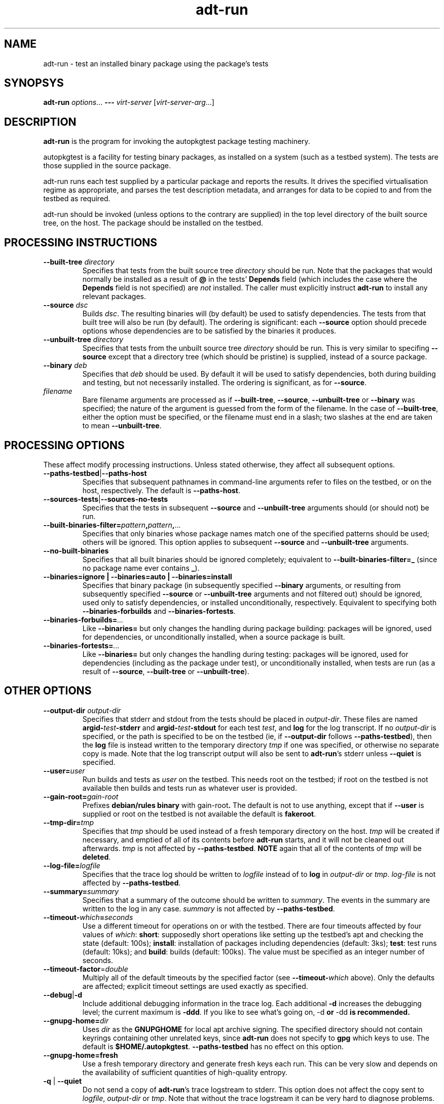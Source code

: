.TH adt\-run 1 2007 autopkgtest "Linux Programmer's Manual"
.SH NAME
adt\-run \- test an installed binary package using the package's tests
.SH SYNOPSYS
.B adt\-run
.IR options ...
.B \-\-\-
.I virt\-server
.RI [ virt\-server\-arg ...]
.br
.SH DESCRIPTION
.B adt\-run
is the program for invoking the autopkgtest package testing machinery.

autopkgtest is a facility for testing binary packages, as installed on
a system (such as a testbed system).  The tests are those supplied in
the source package.

adt\-run runs each test supplied by a particular package and reports
the results.  It drives the specified virtualisation regime as
appropriate, and parses the test description metadata, and arranges
for data to be copied to and from the testbed as required.

adt\-run should be invoked (unless options to the contrary are
supplied) in the top level directory of the built source tree, on the
host.  The package should be installed on the testbed.

.SH PROCESSING INSTRUCTIONS
.TP
.BR --built-tree " " \fIdirectory\fR
Specifies that tests from the built source tree
.IR directory
should be run.  Note that the packages that would normally be
installed as a result of \fB@\fR in the tests' \fBDepends\fR field
(which includes the case where the \fBDepends\fR field is not
specified) are \fInot\fR installed.  The caller must explicitly
instruct \fBadt-run\fR to install any relevant packages.
.TP
.BR --source " " \fIdsc\fR
Builds \fIdsc\fR.  The resulting binaries will (by default) be used to
satisfy dependencies.  The tests from that built tree will also be run
(by default).  The ordering is significant: each \fB--source\fR option
should precede options whose dependencies are to be satisfied by the
binaries it produces.
.TP
.BR --unbuilt-tree " " \fIdirectory\fR
Specifies that tests from the unbuilt source tree
.IR directory
should be run.  This is very similar to specifing \fB--source\fR
except that a directory tree (which should be pristine) is supplied,
instead of a source package.
.TP
.BR --binary " " \fIdeb\fR
Specifies that \fIdeb\fR should be used.  By default it will be used
to satisfy dependencies, both during building and testing, but not
necessarily installed.  The ordering is significant, as for
\fB--source\fR.
.TP
.I filename
Bare filename arguments are processed as if
.BR --built-tree ", " --source ", " --unbuilt-tree " or " --binary
was specified; the nature of the argument is guessed from the form of
the filename.  In the case of \fB--built-tree\fR, either the
option must be specified, or the filename must end in a slash; two
slashes at the end are taken to mean \fB--unbuilt-tree\fR.
.SH PROCESSING OPTIONS
These affect modify processing instructions.  Unless stated
otherwise, they affect all subsequent options.
.TP
.BR --paths-testbed | --paths-host
Specifies that subsequent pathnames in command-line arguments refer to
files on the testbed, or on the host, respectively.  The default is
\fB--paths-host\fR.
.TP
.BR --sources-tests | --sources-no-tests
Specifies that the tests in subsequent \fB--source\fR and
\fB--unbuilt-tree\fR arguments should (or should not) be run.
.TP
.BR --built-binaries-filter= \fIpattern\fB,\fIpattern\fB,\fR...
Specifies that only binaries whose package names match one of the
specified patterns should be used; others will be ignored.  This
option applies to subsequent \fB--source\fR and \fB--unbuilt-tree\fR arguments.
.TP
.BR --no-built-binaries
Specifies that all built binaries should be ignored completely;
equivalent to
.BR --built-binaries-filter=_
(since no package name ever contains \fB_\fR).
.TP
.B --binaries=ignore | --binaries=auto | --binaries=install
Specifies that binary package (in subsequently specified
\fB--binary\fR arguments, or resulting from subsequently specified
\fB--source\fR or \fB--unbuilt-tree\fR arguments and not filtered out) should be ignored, used
only to satisfy dependencies, or installed unconditionally,
respectively.  Equivalent to specifying both
.BR --binaries-forbuilds " and " --binaries-fortests .
.TP
.BI --binaries-forbuilds= ...
Like \fB--binaries=\fR but only changes the handling during package
building: packages will be ignored, used for dependencies, or
unconditionally installed, when a source package is built.
.TP
.BI --binaries-fortests= ...
Like \fB--binaries=\fR but only changes the handling during testing:
packages will be ignored, used for dependencies (including as the
package under test), or unconditionally installed, when tests are run
(as a result of \fB--source\fR, \fB--built-tree\fR or \fB--unbuilt-tree\fR).
.SH OTHER OPTIONS
.TP
.BI --output-dir " " \fIoutput-dir\fR
Specifies that stderr and stdout from the tests should be placed in
.IR output-dir .
These files are named
.BI argid- test -stderr
and
.BI argid- test -stdout
for each test
.IR test ,
and
.BR log
for the log transcript.  If no \fIoutput-dir\fR is specified, or the
path is specified to be on the testbed (ie, if \fB--output-dir\fR
follows \fB--paths-testbed\fR), then the \fBlog\fR file is instead
written to the temporary directory \fItmp\fR if one was specified,
or otherwise no separate copy is made.  Note that the log transcript
output will also be sent to \fBadt-run\fR's stderr unless
\fB--quiet\fR is specified.
.TP
.BI --user= user
Run builds and tests as \fIuser\fR on the testbed.  This needs root on
the testbed; if root on the testbed is not available then builds and
tests run as whatever user is provided.
.TP
.BI --gain-root= gain-root
Prefixes
.B debian/rules binary
with
.RB gain-root .
The default is not to use anything, except that if
\fB--user\fR is supplied or root on the testbed is not available the
default is \fBfakeroot\fR.
.TP
.BI --tmp-dir= tmp
Specifies that \fItmp\fR should be used instead of a fresh
temporary directory on the host.  \fItmp\fR will be created if
necessary, and emptied of all of its contents before \fBadt-run\fR
starts, and it will not be cleaned out afterwards.  \fItmp\fR is
not affected by \fB--paths-testbed\fR.
.B NOTE
again that all of the contents of \fItmp\fR will be \fBdeleted\fR.
.TP
.BI --log-file= logfile
Specifies that the trace log should be written to \fIlogfile\fR
instead of to \fBlog\fR in \fIoutput-dir\fR or \fItmp\fR.
\fIlog-file\fR is not affected by \fB--paths-testbed\fR.
.TP
.BI --summary= summary
Specifies that a summary of the outcome should be written to
\fIsummary\fR.  The events in the summary are written to the log
in any case.
\fIsummary\fR is not affected by \fB--paths-testbed\fR.
.TP
.BR --timeout- \fIwhich\fR = \fIseconds\fR
Use a different timeout for operations on or with the testbed.  There
are four timeouts affected by four values of \fIwhich\fR:
.BR short :
supposedly
short operations like setting up the testbed's apt and checking the
state (default: 100s);
.BR install :
installation of packages including dependencies
(default: 3ks);
.BR test :
test runs (default: 10ks); and
.BR build :
builds (default:
100ks).  The value must be specified as an integer number of seconds.
.TP
.BR --timeout-factor =\fIdouble\fR
Multiply all of the default timeouts by the specified factor (see
\fB--timeout-\fR\fIwhich\fR above).  Only the defaults are affected;
explicit timeout settings are used exactly as specified.
.TP
.BR --debug | -d
Include additional debugging information in the trace log.  Each
additional \fB-d\fR increases the debugging level; the current maximum
is \fB-ddd\fR.  If you like to see what's going on, \fR-d\fB or
\fR-dd\fB is recommended.
.TP
.BI --gnupg-home= dir
Uses \fIdir\fR as the \fBGNUPGHOME\fR for local apt archive signing.
The specified directory should not contain keyrings containing other
unrelated keys, since \fBadt-run\fR does not specify to \fBgpg\fR
which keys to use.  The default is
.BR $HOME/.autopkgtest .
\fB--paths-testbed\fR has no effect on this option.
.TP
.B --gnupg-home=fresh
Use a fresh temporary directory and generate fresh keys each run.
This can be very slow and depends on the availability of sufficient
quantities of high-quality entropy.
.TP
.BR -q " | " --quiet
Do not send a copy of \fBadt-run\fR's trace logstream to stderr.  This
option does not affect the copy sent to \fIlogfile\fR,
\fIoutput-dir\fR or \fItmp\fR.  Note that without the trace
logstream it can be very hard to diagnose problems.
.TP
\fB---\fR \fIvirt-server virt-server-arg\fR...
Specifies the virtualisation regime server, as a command and arguments
to invoke.  All the remaining arguments and options after
.B ---
are passed to the virtualisation server program.
.TP
.BI --set-lang= langval
When running commands on the testbed, sets the \fBLANG\fR environment
variable to \fIlangval\fR.  The default in \fBadt-run\fR is to set it
to \fBC\fR.
.TP
.BI --leave-lang
Suppresses the setting by \fBadt-run\fR of \fBLANG\fR on the testbed.
This results in tests and builds using the testbed's own normal
\fBLANG\fR value setting.

.SH OUTPUT FORMAT
During a normal test run, one line is printed for each test.  This
consists of a short string identifying the test, some horizontal
whitespace, and either
.B PASS
or
.BR FAIL " reason"
or
.BR SKIP " reason"
where the pass/fail indication is separated by any reason by some
horizontal whitespace.

The string to identify the test consists of a short alphanumeric
string invented by \fBadt-run\fR to distinguish different command-line
arguments, the \fIargid\fR, followed by a hyphen and the test name.

Sometimes a
.B SKIP
will be reported when the name of the test is not known or not
applicable: for example, when there are no tests in the package, or a
there is a test stanza which contains features not understood by this
version of
.BR adt-run .
In this case
.B *
will appear where the name of the test should be.

If \fBadt-run\fR detects that erroneous package(s) are involved, it
will print the two lines
.BR "blame: " \fIblamed-thing\fR ...
and
.BR "badpkg: " \fImessage\fR.
Here each whitespace-separated \fIblamed-thing\fR is one of
.BI arg: argument
(representing a pathname found in a command line argument),
.BI dsc: package
(a source package name),
.BI deb: package
(a binary package name)
or possibly other strings to be determined.  This indicates which
arguments and/or packages might have contributed to the problem; the
ones which were processed most recently and which are therefore most
likely to be the cause of a problem are listed last.

.SH EXIT STATUS
0	all tests passed
.br
1	unexpected failure (the python interpreter invents this exit status)
.br
2	at least one test skipped
.br
4	at least one test failed
.br
6	at least one test failed and at least one test skipped
.br
8	no tests in this package
.br
12	erroneous package
.br
16	testbed failure
.br
20	other unexpected failures including bad usage

.SH SEE ALSO
\fBadt-virt-chroot\fR(1), \fBadt-virt-xenlvm\fR(1)

.SH BUGS
This tool still lacks some important features and is not very
well-tested.

.SH AUTHORS AND COPYRIGHT
This manpage is part of autopkgtest, a tool for testing Debian binary
packages.  autopkgtest is Copyright (C) 2006-2007 Canonical Ltd and
others.

See \fB/usr/share/doc/autopkgtest/CREDITS\fR for the list of
contributors and full copying conditions.
